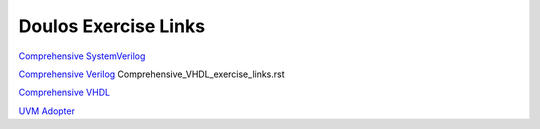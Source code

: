 #####################
Doulos Exercise Links
#####################

`Comprehensive SystemVerilog <https://eda-playground.readthedocs.io/en/latest/systemverilog_exercises_v4.1.1.html>`_ 

`Comprehensive Verilog <https://eda-playground.readthedocs.io/en/latest/Comprehensive_Verilog_verilog741.html>`_ Comprehensive_VHDL_exercise_links.rst

`Comprehensive VHDL <https://eda-playground.readthedocs.io/en/latest/Comprehensive_VHDL_exercise_links.html>`_ 

`UVM Adopter <https://eda-playground.readthedocs.io/en/latest/UVM_Adopter_svuvm_2.3.2.html>`_
